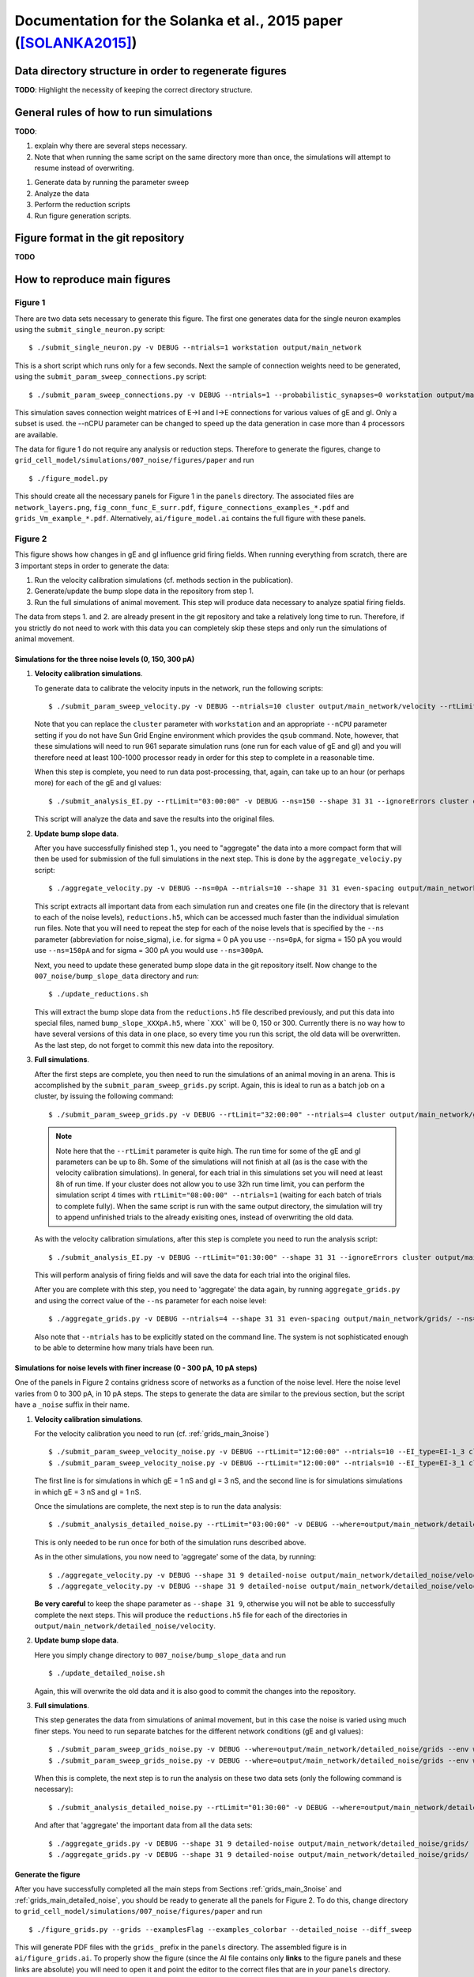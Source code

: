 .. _solanka_et_al:

=================================================================
Documentation for the Solanka et al., 2015 paper ([SOLANKA2015]_)
=================================================================

Data directory structure in order to regenerate figures
-------------------------------------------------------

**TODO**: Highlight the necessity of keeping the correct directory structure.


General rules of how to run simulations
---------------------------------------

**TODO**:

1. explain why there are several steps necessary.

2. Note that when running the same script on the same directory more than
   once, the simulations will attempt to resume instead of overwriting.


1. Generate data by running the parameter sweep

2. Analyze the data

3. Perform the reduction scripts

4. Run figure generation scripts.


Figure format in the git repository
-----------------------------------

**TODO**


How to reproduce main figures
-----------------------------

Figure 1
~~~~~~~~

There are two data sets necessary to generate this figure. The first one
generates data for the single neuron examples using the
``submit_single_neuron.py`` script:

::

    $ ./submit_single_neuron.py -v DEBUG --ntrials=1 workstation output/main_network

This is a short script which runs only for a few seconds. Next the sample of
connection weights need to be generated, using the
``submit_param_sweep_connections.py`` script:

::

    $ ./submit_param_sweep_connections.py -v DEBUG --ntrials=1 --probabilistic_synapses=0 workstation output/main_network --nCPU=4

This simulation saves connection weight matrices of E->I and I->E connections
for various values of gE and gI. Only a subset is used. the --nCPU parameter
can be changed to speed up the data generation in case more than 4 processors
are available.

The data for figure 1 do not require any analysis or reduction steps. Therefore
to generate the figures, change to
``grid_cell_model/simulations/007_noise/figures/paper`` and run

::

    $ ./figure_model.py

This should create all the necessary panels for Figure 1 in the ``panels``
directory. The associated files are ``network_layers.png``,
``fig_conn_func_E_surr.pdf``, ``figure_connections_examples_*.pdf`` and
``grids_Vm_example_*.pdf``. Alternatively, ``ai/figure_model.ai`` contains the
full figure with these panels.


.. _fig2:

Figure 2
~~~~~~~~

This figure shows how changes in gE and gI influence grid firing fields. When
running everything from scratch, there are 3 important steps in order to
generate the data:

1. Run the velocity calibration simulations (cf. methods section in the
   publication).

2. Generate/update the bump slope data in the repository from step 1.

3. Run the full simulations of animal movement. This step will produce data
   necessary to analyze spatial firing fields.

The data from steps 1. and 2. are already present in the git repository and
take a relatively long time to run. Therefore, if you strictly do not need to
work with this data you can completely skip these steps and only run the
simulations of animal movement.


.. _grids_main_3noise:

Simulations for the three noise levels (0, 150, 300 pA)
^^^^^^^^^^^^^^^^^^^^^^^^^^^^^^^^^^^^^^^^^^^^^^^^^^^^^^^

1. **Velocity calibration simulations**.

   To generate data to calibrate the velocity inputs in the network, run the
   following scripts:

   ::

     $ ./submit_param_sweep_velocity.py -v DEBUG --ntrials=10 cluster output/main_network/velocity --rtLimit="12:00:00"

   Note that you can replace the ``cluster`` parameter with ``workstation`` and
   an appropriate ``--nCPU`` parameter setting if you do not have Sun Grid
   Engine environment which provides the ``qsub`` command. Note, however, that
   these simulations will need to run 961 separate simulation runs (one run for
   each value of gE and gI) and you will therefore need at least 100-1000
   processor ready in order for this step to complete in a reasonable time.

   When this step is complete, you need to run data post-processing, that,
   again, can take up to an hour (or perhaps more) for each of the gE and gI
   values:

   ::

      $ ./submit_analysis_EI.py --rtLimit="03:00:00" -v DEBUG --ns=150 --shape 31 31 --ignoreErrors cluster output/main_network/velocity/ velocity

   This script will analyze the data and save the results into the original
   files.

2. **Update bump slope data**.

   After you have successfully finished step 1., you need to "aggregate" the
   data into a more compact form that will then be used for submission of the
   full simulations in the next step. This is done by the
   ``aggregate_velociy.py`` script:

   ::

      $ ./aggregate_velocity.py -v DEBUG --ns=0pA --ntrials=10 --shape 31 31 even-spacing output/main_network/velocity

   This script extracts all important data from each simulation run and creates
   one file (in the directory that is relevant to each of the noise levels),
   ``reductions.h5``, which can be accessed much faster than the individual
   simulation run files. Note that you will need to repeat the step for each of
   the noise levels that is specified by the ``--ns`` parameter (abbreviation
   for noise_sigma), i.e.  for sigma = 0 pA you use ``--ns=0pA``, for sigma =
   150 pA you would use ``--ns=150pA`` and for sigma = 300 pA you would use
   ``--ns=300pA``.

   Next, you need to update these generated bump slope data in the git
   repository itself. Now change to the ``007_noise/bump_slope_data`` directory
   and run:

   ::

      $ ./update_reductions.sh

   This will extract the bump slope data from the ``reductions.h5`` file
   described previously, and put this data into special files, named
   ``bump_slope_XXXpA.h5``, where ```XXX``` will be 0, 150 or 300. Currently
   there is no way how to have several versions of this data in one place, so
   every time you run this script, the old data will be overwritten. As the
   last step, do not forget to commit this new data into the repository.

3. **Full simulations**.

   After the first steps are complete, you then need to run the simulations of
   an animal moving in an arena. This is accomplished by the
   ``submit_param_sweep_grids.py`` script. Again, this is ideal to run as a
   batch job on a cluster, by issuing the following command:

   ::

      $ ./submit_param_sweep_grids.py -v DEBUG --rtLimit="32:00:00" --ntrials=4 cluster output/main_network/grids

   .. note::

      Note here that the ``--rtLimit`` parameter is quite high. The run time
      for some of the gE and gI parameters can be up to 8h. Some of the
      simulations will not finish at all (as is the case with the velocity
      calibration simulations). In general, for each trial in this
      simulations set you will need at least 8h of run time. If your cluster
      does not allow you to use 32h run time limit, you can perform the
      simulation script 4 times with ``rtLimit="08:00:00" --ntrials=1``
      (waiting for each batch of trials to complete fully). When the same
      script is run with the same output directory, the simulation will try
      to append unfinished trials to the already exisiting ones, instead of
      overwriting the old data.

   As with the velocity calibration simulations, after this step is complete
   you need to run the analysis script:

   ::

      $ ./submit_analysis_EI.py -v DEBUG --rtLimit="01:30:00" --shape 31 31 --ignoreErrors cluster output/main_network/grids/ grids 

   This will perform analysis of firing fields and will save the data for each
   trial into the original files.

   After you are complete with this step, you need to 'aggregate' the data
   again, by running ``aggregate_grids.py`` and using the correct value of the
   ``--ns`` parameter for each noise level:

   ::

      $ ./aggregate_grids.py -v DEBUG --ntrials=4 --shape 31 31 even-spacing output/main_network/grids/ --ns=0pA

   Also note that ``--ntrials`` has to be explicitly stated on the command
   line. The system is not sophisticated enough to be able to determine how
   many trials have been run.


.. _grids_main_detailed_noise:

Simulations for noise levels with finer increase (0 - 300 pA, 10 pA steps)
^^^^^^^^^^^^^^^^^^^^^^^^^^^^^^^^^^^^^^^^^^^^^^^^^^^^^^^^^^^^^^^^^^^^^^^^^^

One of the panels in Figure 2 contains gridness score of networks as a function
of the noise level. Here the noise level varies from 0 to 300 pA, in 10 pA
steps. The steps to generate the data are similar to the previous section, but
the script have a ``_noise`` suffix in their name.

1. **Velocity calibration simulations**.

   For the velocity calibration you need to run (cf. :ref:`grids_main_3noise`)

   ::

      $ ./submit_param_sweep_velocity_noise.py -v DEBUG --rtLimit="12:00:00" --ntrials=10 --EI_type=EI-1_3 cluster output/main_network/detailed_noise/velocity
      $ ./submit_param_sweep_velocity_noise.py -v DEBUG --rtLimit="12:00:00" --ntrials=10 --EI_type=EI-3_1 cluster output/main_network/detailed_noise/velocity

   The first line is for simulations in which gE = 1 nS and gI = 3 nS, and the
   second line is for simulations simulations in which gE = 3 nS and gI = 1 nS.

   Once the simulations are complete, the next step is to run the data
   analysis:

   ::

      $ ./submit_analysis_detailed_noise.py --rtLimit="03:00:00" -v DEBUG --where=output/main_network/detailed_noise/velocity/ --type=velocity --env=cluster --all-positions --ignoreErrors

   This is only needed to be run once for both of the simulation runs described
   above.

   As in the other simulations, you now need to 'aggregate' some of the data,
   by running:

   ::

      $ ./aggregate_velocity.py -v DEBUG --shape 31 9 detailed-noise output/main_network/detailed_noise/velocity/ --position=EI-1_3
      $ ./aggregate_velocity.py -v DEBUG --shape 31 9 detailed-noise output/main_network/detailed_noise/velocity/ --position=EI-3_1

   **Be very careful** to keep the shape parameter as ``--shape 31 9``,
   otherwise you will not be able to successfully complete the next steps. This
   will produce the ``reductions.h5`` file for each of the directories in
   ``output/main_network/detailed_noise/velocity``.

2. **Update bump slope data**.

   Here you simply change directory to ``007_noise/bump_slope_data`` and run

   ::

      $ ./update_detailed_noise.sh

   Again, this will overwrite the old data and it is also good to commit the
   changes into the repository.

3. **Full simulations**.

   This step generates the data from simulations of animal movement, but in
   this case the noise is varied using much finer steps. You need to run
   separate batches for the different network conditions (gE and gI values):

   ::

      $ ./submit_param_sweep_grids_noise.py -v DEBUG --where=output/main_network/detailed_noise/grids --env workstation --position EI-1_3
      $ ./submit_param_sweep_grids_noise.py -v DEBUG --where=output/main_network/detailed_noise/grids --env workstation --position EI-1_3

   When this is complete, the next step is to run the analysis on these two
   data sets (only the following command is necessary):

   ::

      $ ./submit_analysis_detailed_noise.py --rtLimit="01:30:00" -v DEBUG --where=output/main_network/detailed_noise/grids/ --type=grids --env=cluster --all-positions --ignoreErrors

   And after that 'aggregate' the important data from all the data sets:

   ::

      $ ./aggregate_grids.py -v DEBUG --shape 31 9 detailed-noise output/main_network/detailed_noise/grids/ --position=EI-1_3 --ntrials=1
      $ ./aggregate_grids.py -v DEBUG --shape 31 9 detailed-noise output/main_network/detailed_noise/grids/ --position=EI-3_1 --ntrials=1


Generate the figure
^^^^^^^^^^^^^^^^^^^

After you have successfully completed all the main steps from Sections
:ref:`grids_main_3noise` and :ref:`grids_main_detailed_noise`, you should be
ready to generate all the panels for Figure 2. To do this, change directory to
``grid_cell_model/simulations/007_noise/figures/paper`` and run

::

    $ ./figure_grids.py --grids --examplesFlag --examples_colorbar --detailed_noise --diff_sweep

This will generate PDF files with the ``grids_`` prefix in the ``panels``
directory. The assembled figure is in ``ai/figure_grids.ai``. To properly show
the figure (since the AI file contains only **links** to the figure panels and
these links are absolute) you will need to open it and point the editor to the
correct files that are in *your* ``panels`` directory.


Figures 3, 4 and 5
~~~~~~~~~~~~~~~~~~

All of these figures use data from the common data set which simulates a
stationary bump attractor with velocity and place cell inputs switched off.
Moreover, to generate scatter plots where gridness score appears on the Y axis,
you need to have completed all the steps simulations from section
:ref:`grids_main_3noise` because the generation process requires gridness
scores from this data set as well.

Generate common data of stationary bump attractors
^^^^^^^^^^^^^^^^^^^^^^^^^^^^^^^^^^^^^^^^^^^^^^^^^^

This step is more straightforward, because the simulations do not use any
velocity input calibration. Again, change the directory to the root of the
simulation scripts (``grid_cell_model/simulations/007_noise``) and run

::

    $ ./submit_param_sweep_gamma.py -v DEBUG cluster output/main_network/gamma_bump/ --ntrials=5 --rtLimit="03:00:00"

These simulations usually take much shorter and it should also be possible to
run them on a simple workstation in a reasonable time with 32 -- 64 processors.

Once this step is complete, it is necessary to run the analysis script (this
will do the work for all noise levels).

::

    $ ./submit_analysis_EI.py --rtLimit="01:30:00" --shape 31 31 --ignoreErrors cluster output/main_network/gamma_bump/ bump gamma --ns_all

And after this step is done, 'aggregate' the data into a more compact form,
this time using 3 commands:

::

    $ ./aggregate_bumps.py -v DEBUG --ntrials=5 --shape 31 31 even-spacing output/main_network/gamma_bump/ --ns=0pA
    $ ./aggregate_bumps.py -v DEBUG --ntrials=5 --shape 31 31 even-spacing output/main_network/gamma_bump/ --ns=150pA
    $ ./aggregate_bumps.py -v DEBUG --ntrials=5 --shape 31 31 even-spacing output/main_network/gamma_bump/ --ns=300pA


Simulations with finer noise level increase (0 -- 300 pA, 10 pA steps)
^^^^^^^^^^^^^^^^^^^^^^^^^^^^^^^^^^^^^^^^^^^^^^^^^^^^^^^^^^^^^^^^^^^^^^

Here we need to do a similar procedure as in the description of :ref:`fig2`,
except that the simulations will take much shorter time. First, run the
simulation scripts, for both values of gE and gI (i.e. ``--position=EI-1_3``
stands for gE = 1 nS; gI = 3 nS):

::

    $ ./submit_param_sweep_gamma_noise.py -v DEBUG --ntrials=5 --rtLimit="03:00:00" cluster output/main_network/detailed_noise/gamma_bump --position=EI-1_3
    $ ./submit_param_sweep_gamma_noise.py -v DEBUG --ntrials=5 --rtLimit="03:00:00" cluster output/main_network/detailed_noise/gamma_bump --position=EI-3_1

Now run the analysis scripts for both cases

::

    $ ./submit_analysis_detailed_noise.py --where=output/main_network/detailed_noise/gamma_bump/ --type gamma --env cluster --all-positions --ignoreErrors --rtLimit="01:30:00"
    $ ./submit_analysis_detailed_noise.py --where=output/main_network/detailed_noise/gamma_bump/ --type bump --env cluster --all-positions --ignoreErrors --rtLimit="01:30:00"

And when finished, 'aggregate' the data into a more compact form:

::

    $ ./aggregate_bumps.py -v DEBUG --shape 31 9 detailed-noise output/main_network/detailed_noise/gamma_bump/ --position=EI-1_3 --ntrials=5 --positions --AC 
    $ ./aggregate_bumps.py -v DEBUG --shape 31 9 detailed-noise output/main_network/detailed_noise/gamma_bump/ --position=EI-3_1 --ntrials=5 --positions --AC 

Again, make sure that the ``--shape 31 9`` parameter is entered exactly as it
is here, since not doing so will produce incorrect data and the figure
generation steps will then fail.

Once this is done, you are ready to generate the figures.


Generate the figures
^^^^^^^^^^^^^^^^^^^^

To generate the figures, change your working directory to
``grid_cell_model/simulations/007_noise/figures/paper`` and follow the next
steps.

 1. **Figure 3 - gamma activity** -- run: ``./figure_gamma.py``. This will
    generate figure panels with the ``gamma_`` prefix [#gamma_fnames]_. The
    fully assembled figure is then in ``ai/figure_gamma.ai``. As with other
    AI files you will need to set the links to the figure panels properly when
    you first open the file (after you have run the figure generation script).

 2. **Figure 4 - bump attractor activity** -- run ``./figure_bumps.py``. This
    will generate figures with the ``bumps_`` prefix [#bumps_fnames]_. The
    fully assembled figure is then in ``ai/figure_bumps.ai``.

 3. **Figure 5 - seizure-like activity** -- run ``./figure_seizures.py``. This
    will generate figures with various (and perhaps a little confusing)
    prefixes in the ``panels`` directory. The file names to look for are the
    following

      * ``bumps_raster*.pdf``

      * ``bumps_rate*.pdf``

      * ``bumps_popMaxFR_sweep*.pdf``

      * ``bumps_seizureProportion_sweep0.pdf``

      * ``maxFR_gridness_scatter_all.pdf``

      * ``PSeizure_gridness_scatter_all.pdf``

    Again, the fully assembled figure is in ``ai/figure_seizures.ai``.

    
.. [#gamma_fnames] Some file names will have a ``gammaFreq_`` prefix. This
                   script also generates panels for Figure 3 -- figure
                   supplement 4. These will have a ``gridness_filt_`` prefix in
                   their file name.

.. [#bumps_fnames] The file names for some of the scatter plots will be
                   ``gamma_scatter_gamma_pbumps_all_exp.pdf`` and
                   ``gamma_scatter_gamma_pbumps_all.pdf``.


Figure 6
~~~~~~~~

Figure 7
~~~~~~~~


How to reproduce Figure supplements
-----------------------------------


References
----------

.. [SOLANKA2015] Solanka, L, van Rossum, M.C.W., and Nolan, M.F. (2015). Noise
   promotes independent control of gamma oscillations and grid firing within
   recurrent attractor networks. In Preparation.
